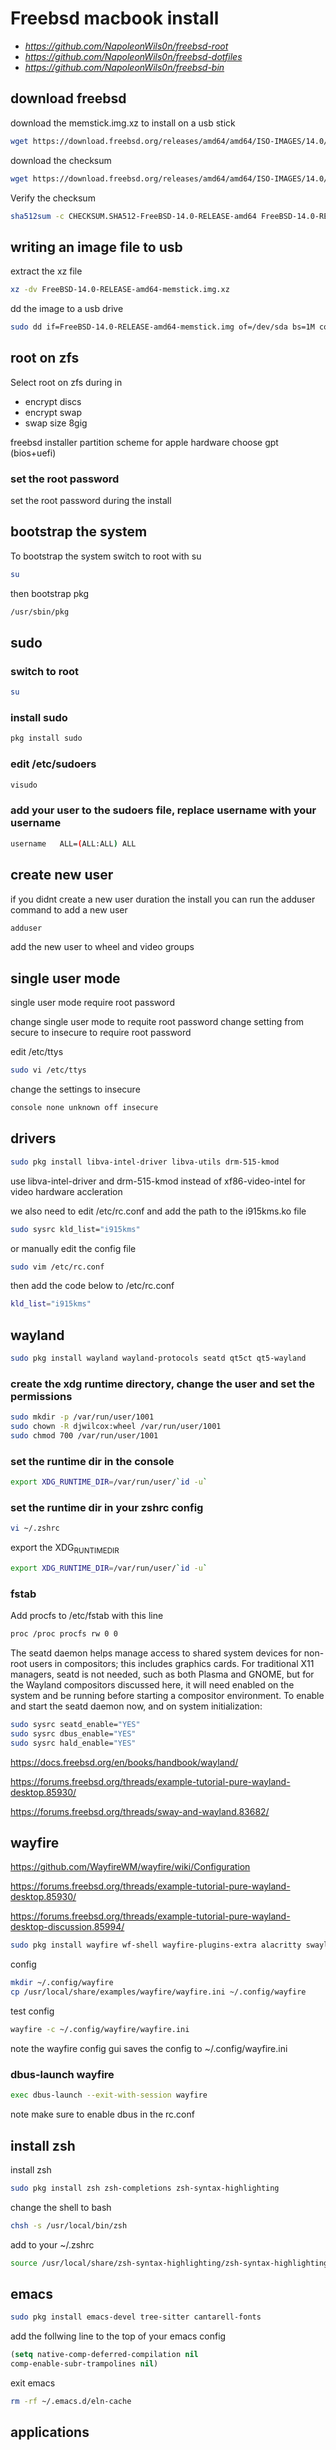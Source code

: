 #+STARTUP: content
#+OPTIONS: num:nil
#+OPTIONS: author:nil
* Freebsd macbook install

+ [[freebsd root dotfiles][https://github.com/NapoleonWils0n/freebsd-root]]
+ [[freebsd dotfiles][https://github.com/NapoleonWils0n/freebsd-dotfiles]]
+ [[freebsd home bin][https://github.com/NapoleonWils0n/freebsd-bin]]

** download freebsd 

download the memstick.img.xz to install on a usb stick

#+begin_src sh
wget https://download.freebsd.org/releases/amd64/amd64/ISO-IMAGES/14.0/FreeBSD-14.0-RELEASE-amd64-memstick.img.xz
#+end_src

download the checksum

#+begin_src sh
wget https://download.freebsd.org/releases/amd64/amd64/ISO-IMAGES/14.0/CHECKSUM.SHA512-FreeBSD-14.0-RELEASE-amd64
#+end_src

Verify the checksum 

#+begin_src sh
sha512sum -c CHECKSUM.SHA512-FreeBSD-14.0-RELEASE-amd64 FreeBSD-14.0-RELEASE-amd64-memstick.img.xz
#+end_src

** writing an image file to usb

extract the xz file

#+begin_src sh
xz -dv FreeBSD-14.0-RELEASE-amd64-memstick.img.xz
#+end_src

dd the image to a usb drive

#+begin_src sh
sudo dd if=FreeBSD-14.0-RELEASE-amd64-memstick.img of=/dev/sda bs=1M conv=sync
#+end_src

** root on zfs

Select root on zfs during in

+ encrypt discs
+ encrypt swap
+ swap size 8gig

freebsd installer partition scheme
for apple hardware choose gpt (bios+uefi)

*** set the root password

set the root password during the install

** bootstrap the system

To bootstrap the system switch to root with su

#+begin_src sh
su
#+end_src

then bootstrap pkg

#+BEGIN_SRC sh
/usr/sbin/pkg
#+END_SRC

** sudo
*** switch to root

#+begin_src sh
su
#+end_src

*** install sudo 

#+BEGIN_SRC sh
pkg install sudo
#+END_SRC

*** edit /etc/sudoers

#+BEGIN_SRC sh
visudo
#+END_SRC

*** add your user to the sudoers file, replace username with your username

#+BEGIN_SRC sh
username   ALL=(ALL:ALL) ALL
#+END_SRC

** create new user

if you didnt create a new user duration the install
you can run the adduser command to add a new user

#+BEGIN_SRC sh
adduser
#+END_SRC

add the new user to wheel and video groups

** single user mode

single user mode require root password

change single user mode to requite root password
change setting from secure to insecure to require root password

edit /etc/ttys

#+BEGIN_SRC sh
sudo vi /etc/ttys
#+END_SRC

change the settings to insecure

#+BEGIN_SRC sh
console none unknown off insecure
#+END_SRC

** drivers

#+BEGIN_SRC sh
sudo pkg install libva-intel-driver libva-utils drm-515-kmod 
#+END_SRC

use libva-intel-driver and drm-515-kmod instead of xf86-video-intel for video hardware accleration

we also need to edit /etc/rc.conf and add the path to the i915kms.ko file

#+begin_src sh
sudo sysrc kld_list="i915kms"
#+end_src

or manually edit the config file

#+BEGIN_SRC sh
sudo vim /etc/rc.conf
#+END_SRC

then add the code below to /etc/rc.conf

#+BEGIN_SRC sh
kld_list="i915kms"
#+END_SRC

** wayland

#+begin_src sh
sudo pkg install wayland wayland-protocols seatd qt5ct qt5-wayland 
#+end_src

*** create the xdg runtime directory, change the user and set the permissions

#+begin_src sh
sudo mkdir -p /var/run/user/1001
sudo chown -R djwilcox:wheel /var/run/user/1001
sudo chmod 700 /var/run/user/1001
#+end_src

*** set the runtime dir in the console

#+begin_src sh
export XDG_RUNTIME_DIR=/var/run/user/`id -u`
#+end_src

*** set the runtime dir in your zshrc config

#+begin_src sh
vi ~/.zshrc
#+end_src

export the XDG_RUNTIME_DIR

#+begin_src sh
export XDG_RUNTIME_DIR=/var/run/user/`id -u`
#+end_src

*** fstab

Add procfs to /etc/fstab with this line

#+begin_src sh
proc /proc procfs rw 0 0
#+end_src

The seatd daemon helps manage access to shared system devices for non-root users in compositors; this includes graphics cards. For traditional X11 managers, seatd is not needed, such as both Plasma and GNOME, but for the Wayland compositors discussed here, it will need enabled on the system and be running before starting a compositor environment. To enable and start the seatd daemon now, and on system initialization:

#+begin_src sh
sudo sysrc seatd_enable="YES"
sudo sysrc dbus_enable="YES"
sudo sysrc hald_enable="YES"
#+end_src

[[https://docs.freebsd.org/en/books/handbook/wayland/]]

[[https://forums.freebsd.org/threads/example-tutorial-pure-wayland-desktop.85930/]]

[[https://forums.freebsd.org/threads/sway-and-wayland.83682/]]

** wayfire

[[https://github.com/WayfireWM/wayfire/wiki/Configuration]]

[[https://forums.freebsd.org/threads/example-tutorial-pure-wayland-desktop.85930/]]

[[https://forums.freebsd.org/threads/example-tutorial-pure-wayland-desktop-discussion.85994/]]

#+begin_src sh
sudo pkg install wayfire wf-shell wayfire-plugins-extra alacritty swaylock-effects swayidle wlogout kanshi wcm
#+end_src

config

#+begin_src sh
mkdir ~/.config/wayfire
cp /usr/local/share/examples/wayfire/wayfire.ini ~/.config/wayfire
#+end_src

test config

#+begin_src sh
wayfire -c ~/.config/wayfire/wayfire.ini
#+end_src

note the wayfire config gui saves the config to ~/.config/wayfire.ini

*** dbus-launch wayfire

#+begin_src sh
exec dbus-launch --exit-with-session wayfire
#+end_src

note make sure to enable dbus in the rc.conf

** install zsh

install zsh

#+BEGIN_SRC sh
sudo pkg install zsh zsh-completions zsh-syntax-highlighting
#+END_SRC

change the shell to bash

#+BEGIN_SRC sh
chsh -s /usr/local/bin/zsh
#+END_SRC

add to your ~/.zshrc

#+begin_src sh
source /usr/local/share/zsh-syntax-highlighting/zsh-syntax-highlighting.zsh
#+end_src

** emacs

#+begin_src sh
sudo pkg install emacs-devel tree-sitter cantarell-fonts
#+end_src

add the follwing line to the top of your emacs config

#+begin_src emacs-lisp
(setq native-comp-deferred-compilation nil
comp-enable-subr-trampolines nil)
#+end_src

exit emacs

#+begin_src sh
rm -rf ~/.emacs.d/eln-cache
#+end_src

** applications

#+BEGIN_SRC sh
sudo pkg install abook adwaita-qt5 adwaita-qt6 apg aria2 aspell en-aspell bat dictd fd-find firacode firefox ffmpeg fzf git gstreamer1-plugins-opus hs-pandoc ImageMagick7 libnotify mpc mutt ncmpc noto-basic noto-emoji oath-toolkit obs-studio openvpn ripgrep ripgrep-all socat sox tmux ts translate-shell urlview w3m weechat wl-clipboard yt-dlp wget2 xkbcomp mpv 
#+END_SRC

enable dict

#+begin_src sh
sudo sysrc dictd_enable="YES"
#+end_src

** obs studio

#+begin_src sh
sudo pkg install obs-studio qt6-wayland
#+end_src

Only root can grant real-time priority to processes for now, using rtprio(1).
Upcoming FreeBSD releases will have a MAC policy with a realtime user group.

Memory locking has to be allowed in /etc/login.conf or ~/.login_conf. Set the
resource limit ":memorylocked=unlimited:" and don't forget to run

#+begin_src sh
vi ~/.login_conf
#+end_src

#+begin_src conf
me:\
  :charset=UTF-8:\
  :lang=en_GB.UTF-8:\
  :setenv=LC_COLLATE=C:\
  :memorylocked=unlimited:
#+end_src

#+begin_src sh
cap_mkdb ~/.login.conf
#+end_src

** qtt5

#+begin_src sh
export QT_QPA_PLATFORMTHEME=qt5ct
#+end_src

** mpd

#+begin_src sh
sudo pkg install musicpd
#+end_src

create the mpd playlists directory

#+begin_src sh
mkdir -p ~/.config/mpd/playlists
#+end_src

touch files

#+begin_src sh
touch ~/.config/mpd/{mpd.db,mpd.log,mpd.pid,mpdstate,sticker.sql,socket}
#+end_src

start mpd

#+begin_src sh
musicpd &
#+end_src

** audio
*** freebsd set default audio

view detected audio devices

#+BEGIN_SRC sh
cat /dev/sndstat
#+END_SRC

change to the first audio device

#+BEGIN_SRC sh
sudo sysctl hw.snd.default_unit=1
#+END_SRC

change to the second audio device

#+BEGIN_SRC sh
sudo sysctl hw.snd.default_unit=2
#+END_SRC

**** freebsd bit perfect audio 

list audio devices

#+BEGIN_SRC sh
cat /dev/sndstat
#+END_SRC

set values at boot

#+BEGIN_SRC sh
sudo vim /etc/sysctl.conf
#+END_SRC

edit /etc/sysctl.conf

replace dev.pcm.2 with the number of your audio device

#+BEGIN_SRC sh
dev.pcm.2.play.vchans=0
dev.pcm.2.bitperfect=1
#+END_SRC

+ regular audio

#+BEGIN_SRC sh
sudo sysctl dev.pcm.2.bitperfect=0
#+END_SRC

+ bit perfect

#+BEGIN_SRC sh
sudo sysctl dev.pcm.2.bitperfect=1
#+END_SRC

+ show volume

#+BEGIN_SRC sh
mixer
#+END_SRC

***** set vol to 100

#+begin_src sh
mixer vol.volume=100:100
#+end_src

***** set pcm to 100

#+begin_src sh
mixer pcm.volume=100:100
#+end_src

***** set rec to 100

#+begin_src sh
mixer rec.volume=100:100
#+end_src

***** set monitor to 100

#+begin_src sh
mixer monitor.volume=100:100
#+end_src

***** mute

#+begin_src sh
mixer vol.mute=1
#+end_src

***** unmute

#+begin_src sh
mixer vol.mute=0
#+end_src

** beadm install

#+BEGIN_SRC sh
pkg install beadm
#+END_SRC

See which boot environments you have.

#+BEGIN_SRC sh
beadm list
#+END_SRC

The only boot environment is named default. Under active, N means the environment is active now.  
An R means the environment will be active on reboot.

check the current version of freebsd with uname

#+BEGIN_SRC sh
uname -s
#+END_SRC

check for an update

#+BEGIN_SRC sh
freebsd-update fetch
#+END_SRC

The updates have been downloaded but still haven’t been installed.  
I will prepare a boot environment just in case after installing them something breaks

*** create new boot environment

I need to upgrade this host to the latest version of FreeBSD 12.0, p3.  
This is where we need a new boot environment. I’ll name it after the release.

run the beadm commands as root

#+BEGIN_SRC sh
beadm create 12.0-p3
#+END_SRC

list the boot environments

#+BEGIN_SRC sh
beadm list
#+END_SRC

Activate the new boot environment.

#+BEGIN_SRC sh
beadm activate 12.0-p3
#+END_SRC

list the boot environments

#+BEGIN_SRC sh
beadm list
#+END_SRC

While the default environment has an N, indicating it’s active now,
the 12.0-p3 environment has an R, so it will be active after a reboot.

Reboot. After the reboot, you’ll see the new environment is running.

**** install updates in new boot environment

install update in new boot environment

#+BEGIN_SRC sh
freebsd-update install
#+END_SRC

reboot and run freebsd-update install again

#+BEGIN_SRC sh
freebsd-update install
#+END_SRC

check for package updates

#+BEGIN_SRC sh
pkg update
pkg upgrade
#+END_SRC

create a zfs snapshot

#+BEGIN_SRC sh
zfs snapshot -r zroot@12.0-p3
#+END_SRC

** unbound dns server

Select local_unbound during freebsd setup
or install the unbound package

+ switch to root using sudo 

#+BEGIN_SRC sh
sudo su
#+END_SRC

+ or doas

#+BEGIN_SRC sh
doas su
#+END_SRC

install unbound dns server

#+BEGIN_SRC sh
pkg install unbound
#+END_SRC

enable unbound to start at boot 
if you enable unbound during the freebsd the service is called local_unbound

We can use the sysrc command to enable the service in /etc/rc.conf

#+BEGIN_SRC sh
sysrc local_unbound_enable="YES"
#+END_SRC

or if you install unbound pkg or port the service with be called unbound

#+BEGIN_SRC sh
sysrc unbound_enable="YES"
#+END_SRC

You can also edit the /etc/rc.conf as root to enable unbound

#+BEGIN_SRC sh
vi /etc/rc.conf
#+END_SRC

which should look like the following for the local_unbound pkg

#+BEGIN_SRC sh
local_unbound_enable="YES"
#+END_SRC

*** ca_root_nss install

Install the ca_root_nss package which contains the trusted internet root CA servers
This is used by unbound to create the root.key file which is auto trusted

#+BEGIN_SRC sh
pkg install ca_root_nss
#+END_SRC

*** unbound config

dnscrypt needs - do-not-query-localhost: no
in the custom.conf file in order to work

**** unbound custom.conf

Create a custom.conf configuration file for unbound
switch to root and then create custom.conf

#+BEGIN_SRC sh
vi /etc/unbound/conf.d/custom.conf
#+END_SRC

#+BEGIN_SRC sh
server:
	include: "/var/unbound/unbound_ad_servers"
# include: "/etc/unbound/unbound_outgoing_interface"
	verbosity: 1
	access-control: 0.0.0.0/0 refuse
	access-control: 127.0.0.0/8 allow
	access-control: ::0/0 refuse
	access-control: ::1 allow
	access-control: ::ffff:127.0.0.1 allow
	
	# enable to not answer id.server and hostname.bind queries.
	hide-identity: yes
	hide-version: yes
	harden-glue: yes
	harden-dnssec-stripped: yes
	
        # dont query localhost needed for dnscrypt-proxy
        do-not-query-localhost: no
# remote-control:
#	control-enable: no
#+END_SRC

**** unbound forward.conf

edit the unbound forward.conf file as root

#+BEGIN_SRC sh
vi /etc/unbound/forward.conf
#+END_SRC

replace the contents of the file with the code below
this will use dnscrypt as the forwarder

#+BEGIN_SRC sh
forward-zone:
	name: "."
	forward-addr: 127.0.0.1@5353
#+END_SRC

**** unbound adblocking

Convert the Yoyo.org anti-ad server listing
into an unbound dns spoof redirection list.

#+BEGIN_SRC sh
wget -q -O- --header\="Accept-Encoding: gzip" 'http://pgl.yoyo.org/adservers/serverlist.php?hostformat=hosts&mimetype=plaintext' | \
gunzip | \
awk '/^127\./{
        print "local-zone: \"" $2 "\" redirect"
        print "local-data: \"" $2 " A 127.0.0.1\""
}' > unbound_ad_servers
#+END_SRC

Copy unbound_ad_servers file to /etc/unbound as root

#+BEGIN_SRC sh
cp unbound_ad_servers /etc/unbound
#+END_SRC

chown the unbound_ad_servers file as root

#+BEGIN_SRC sh
chown root:unbound /etc/unbound/unbound_ad_servers
#+END_SRC

edit the unbound custom.conf file as root

#+BEGIN_SRC sh
vi /etc/unbound/conf.d/custom.conf
#+END_SRC

add an include statement to add the unbound_ad_servers to the config file

#+BEGIN_SRC sh
server:
	include: "/var/unbound/unbound_ad_servers"
# include: "/etc/unbound/unbound_outgoing_interface"
	verbosity: 1
	access-control: 0.0.0.0/0 refuse
	access-control: 127.0.0.0/8 allow
	access-control: ::0/0 refuse
	access-control: ::1 allow
	access-control: ::ffff:127.0.0.1 allow
	
	# enable to not answer id.server and hostname.bind queries.
	hide-identity: yes
	hide-version: yes
	harden-glue: yes
	harden-dnssec-stripped: yes
	
        # dont query localhost needed for dnscrypt-proxy
        do-not-query-localhost: no
# remote-control:
#	control-enable: no
#+END_SRC

** dnscrypt-proxy2
*** dnscrypt-proxy2 install

dnscrypt-proxy2 and dns over https 

install dnscrypt-proxy as root

#+BEGIN_SRC sh
pkg install dnscrypt-proxy2
#+END_SRC

*** dnscrypt config
**** dnscrypt-proxy.toml

edit the dnscrypt-proxy.toml as root

#+BEGIN_SRC sh
vi /usr/local/etc/dnscrypt-proxy/dnscrypt-proxy.toml
#+END_SRC

+ iPv6 blocking

If you don't have IPv6 connectivity, most applications will keep sending DNS queries to resolve IPv6 IP addresses no matter what.

In this scenario, dnscrypt-proxy can immediately respond "there are no IPv6 addresses" instead of sending queries to upstream DNS servers, and waiting for useless responses.

In order to do so, change:

#+BEGIN_SRC sh
block_ipv6 = false
#+END_SRC

to:

#+BEGIN_SRC sh
block_ipv6 = true
#+END_SRC

You may also want to avoid probing resolvers that are only accessible using IPv6:

#+BEGIN_SRC sh
ipv6_servers = false
#+END_SRC

+ choose a server

#+BEGIN_SRC sh
server_names = ['google']
#+END_SRC

+ require_dnssec
  
#+BEGIN_SRC sh
require_dnssec = true
#+END_SRC

+ dnscrypt-proxy.toml file
  
The complete dnscrypt-proxy.toml file should look like this

#+BEGIN_SRC sh
server_names = ['google']
listen_addresses = ['127.0.0.1:5353']
max_clients = 250
ipv4_servers = true
ipv6_servers = false
dnscrypt_servers = true
doh_servers = true
require_dnssec = true
require_nolog = true
require_nofilter = true
force_tcp = false
timeout = 2500
keepalive = 30
cert_refresh_delay = 240
fallback_resolver = '9.9.9.9:53'
ignore_system_dns = false
netprobe_timeout = 60
log_files_max_size = 10
log_files_max_age = 7
log_files_max_backups = 1
block_ipv6 = true
cache = true
cache_size = 512
cache_min_ttl = 600
cache_max_ttl = 86400
cache_neg_min_ttl = 60
cache_neg_max_ttl = 600
[query_log]
  format = 'tsv'
[nx_log]
  format = 'tsv'
[blacklist]
[ip_blacklist]
[whitelist]
[schedules]
[sources]
  [sources.'public-resolvers']
  urls = ['https://raw.githubusercontent.com/DNSCrypt/dnscrypt-resolvers/master/v2/public-resolvers.md', 'https://download.dnscrypt.info/resolvers-list/v2/public-resolvers.md']
  cache_file = 'public-resolvers.md'
  minisign_key = 'RWQf6LRCGA9i53mlYecO4IzT51TGPpvWucNSCh1CBM0QTaLn73Y7GFO3'
  refresh_delay = 72
  prefix = ''
[static]

#+END_SRC

*** rc.conf

use the sysrc command as root to add commands to /etc/rc.conf

#+BEGIN_SRC sh
sudo sysrc dnscrypt_proxy_enable="YES"
sudo sysrc dnscrypt_proxy_pidfile="/var/run/dnscrypt-proxy.pid"
sudo sysrc dnscrypt_proxy_logfile="/var/log/dnscrypt-proxy.log"
#+END_SRC

we also need to enable unbound in the /etc/rc.conf

#+BEGIN_SRC sh
# unbound dns
local_unbound_enable="YES"
# dnscrypt
dnscrypt_proxy_enable="YES"
dnscrypt_proxy_pidfile="/var/run/dnscrypt-proxy.pid"
dnscrypt_proxy_logfile="/var/log/dnscrypt-proxy.log"
#+END_SRC

*** resolv.conf

Stop unbound dns server and take down interfaces before editing resolv.conf

#+BEGIN_SRC sh
doas service local_unbound stop
doas ifconfig bge0 down
doas vim /etc/resolv.conf
doas service local_unbound start
doas ifconfig bge0 up
#+END_SRC

edit /etc/resolv.conf

#+BEGIN_SRC sh
# Generated by resolvconf
search localdomain
nameserver 127.0.0.1
options edns0
#+END_SRC

avoid overwriting /etc/resolv.conf
edit /etc/dhclient-enter-hooks as root

#+BEGIN_SRC sh
vi /etc/dhclient-enter-hooks
#+END_SRC

add the following to /etc/dhclient-enter-hooks

#+BEGIN_SRC sh
add_new_resolv_conf() {
  # We don't want /etc/resolv.conf changed
  # So this is an empty function
  return 0
}
#+END_SRC

protect your /etc/resolv.conf from being modified by setting the immutable (write-protection) attribute as root

#+BEGIN_SRC sh
chattr +i /etc/resolv.conf
#+END_SRC

** dnscrypt check

check dnscrypt-proxy can resolve a domain

#+BEGIN_SRC sh
dnscrypt-proxy -resolve google.com
#+END_SRC

+ website to test dnsec is working

[[https://dnssec.vs.uni-due.de/][dnsec test]]

** zfs home datasets
*** boot into single user mode

at the boot screen press 2 to boot into single user mode

enter the root password at the prompt

*** mount home directory

we need to mount /root as read write  
we do this by setting readonly to off

#+BEGIN_SRC sh
zfs set readonly=off zroot
#+END_SRC

mount our home directory

#+begin_src sh
zfs mount -a
#+end_src

*** move your home directory

we need to move our home directory because when we create the home username dataset
it will be mounted over our current home directory

change directory into the home directory

#+begin_src sh
cd /home
#+end_src

list the directories in home

#+begin_src sh
ls
#+end_src

you should now see your home directory
move your home directory to a new name like username-bak

#+begin_src sh
mv djwilcox djwilcox-bak
#+end_src

*** create the zfs datasets

list datasets

#+begin_src sh
zfs list
#+end_src

create the main dataset under zpool

#+BEGIN_SRC sh
zfs create zroot/home/djwilcox
zfs create zroot/home/djwilcox/desktop
zfs create zroot/home/djwilcox/documents
zfs create zroot/home/djwilcox/downloads
zfs create zroot/home/djwilcox/git
zfs create zroot/home/djwilcox/music
zfs create zroot/home/djwilcox/pictures
zfs create zroot/home/djwilcox/video
zfs create zroot/home/djwilcox/torrents
#+END_SRC

*** copy directories to zfs datasets

check the zfs dataset is mounted

#+begin_src sh
mount
#+end_src

copy files to the dataset before setting the mount point and mounting the dataset

#+BEGIN_SRC sh
cp -Rpv /home/djwilcox-bak/ /home/djwilcox
cp -Rpv /home/djwilcox-bak/documents/ /zroot/home/documents
cp -Rpv /home/djwilcox-bak/downloads/ /zroot/home/downloads
cp -Rpv /home/djwilcox-bak/git/ /zroot/home/git
cp -Rpv /home/djwilcox-bak/music/ /zroot/home/music
cp -Rpv /home/djwilcox-bak/pictures/ /zroot/home/pictures
cp -Rpv /home/djwilcox-bak/video/ /zroot/home/video
cp -Rpv /home/djwilcox-bak/torrents/ /zroot/home/torrents
#+END_SRC

we use the -r option for recursive copy  
and the -p option to keep the permissions of the files and directorys  
and the -v option for verbose

we use ~/documents/ to copy the contents of the documents directory  
note the slash at the end of the docuemnts path

*** change mount point permisions

change the permission on the mountpoint if needed

#+BEGIN_SRC sh
chown -R djwilcox:djwilcox /home/djwilcox/desktop
chown -R djwilcox:djwilcox /home/djwilcox/documents
chown -R djwilcox:djwilcox /home/djwilcox/downloads
chown -R djwilcox:djwilcox /home/djwilcox/git
chown -R djwilcox:djwilcox /home/djwilcox/music
chown -R djwilcox:djwilcox /home/djwilcox/pictures
chown -R djwilcox:djwilcox /home/djwilcox/torrents
chown -R djwilcox:djwilcox /home/djwilcox/video
#+END_SRC

+ chmod the permissions to 700

#+BEGIN_SRC sh
chmod 700 /home/djwilcox/desktop
chmod 700 /home/djwilcox/documents
chmod 700 /home/djwilcox/downloads
chmod 700 /home/djwilcox/git
chmod 700 /home/djwilcox/music
chmod 700 /home/djwilcox/pictures
chmod 700 /home/djwilcox/torrents
chmod 700 /home/djwilcox/video
#+END_SRC

*** exit single user mode

exit single user by typing exit

login into your user account and check everything work
then you can delete the back of your home directory in /home

** ssh-agent and ssh-add

start the ssh-agent

#+begin_src sh
eval $(ssh-agent)
#+end_src

run ssh-add and enter the password for your ssh key

#+begin_src sh
ssh-add
#+end_src

** gpg

#+begin_src sh
vi ~/.gnupg/gpg-agent.conf
#+end_src

add the following code

#+begin_src conf
pinentry-program /usr/local/bin/pinentry-curses
default-cache-ttl 36000
max-cache-ttl 36000
#+end_src

** ports

To download a compressed snapshot of the Ports Collection into /var/db/portsnap:

#+BEGIN_SRC sh
# portsnap fetch
#+END_SRC

2 When running Portsnap for the first time, extract the snapshot into /usr/ports:

#+BEGIN_SRC sh
# portsnap extract
#+END_SRC

3 After the first use of Portsnap has been completed as shown above, /usr/ports can be updated as needed by running:

#+BEGIN_SRC sh
# portsnap fetch update
#+END_SRC

** bluetooth freebsd stop

#+BEGIN_SRC sh
sudo service bluetooth onestop ubt0
#+END_SRC

** mount drives devfs rules
	
add user to operator group

#+begin_src sh
sudo pw groupmod operator -m djwilcox
#+end_src

Edit /etc/devfs.rules to allow the operator group to be able to read and write the device:

#+begin_src sh
sudo vi /etc/devfs.rules
#+end_src

/etc/devfs.rules


#+begin_src sh
[localrules=5]
add path 'da*' mode 0660 group operator
#+end_src

Then edit /etc/rc.conf to enable the devfs.rules(5) ruleset:

#+begin_src sh
sudo vi /etc/rc.conf
#+end_src

#+begin_src sh
devfs_system_ruleset="localrules"
#+end_src

or use sysrc instead

#+begin_src sh
sudo sysrc devfs_system_ruleset="localrules"
#+end_src

Next allow regular user to mount file system:

#+begin_src sh
sudo vi /etc/sysctl.conf
#+end_src

#+begin_src sh
vfs.usermount=1
#+end_src

Also execute sysctl to make the update available now:

#+begin_src sh
sudo sysctl vfs.usermount=1
#+end_src

vfs.usermount: 0 -> 1

Create a directory which a regular use can mount to:

#+begin_src sh
sudo mkdir -p /mnt/usb
#+end_src

change the permission so your user own the directory with chown
replace username with your username

#+begin_src sh
sudo chown username:username /mnt/usb
#+end_src

** ext2fs

enable ext2fs with sysrc

#+begin_src sh
sudo sysrc kld_list="ext2fs"
#+end_src

or edit your /etc/rc.conf manually

#+begin_src sh
sudo vi /etc/rc.conf
#+end_src

enable ext2fs by adding the following code to your rc.conf

#+begin_src conf
kld_list="ext2fs"
#+end_src

To load as a kernel loadable module:

#+begin_src sh
sudo kldload ext2fs
#+end_src

To mount a ext2fs volume located on /dev/ada1s1:

#+begin_src sh
mount -t ext2fs /dev/ada1s1 /mnt/usb
#+end_src

** gpg
To export your secret keys, use:

#+begin_src sh
gpg --export-secret-key -a > secret.key
#+end_src

and to import them again:

#+begin_src sh
gpg --import secret.key
#+end_src

** chromium widevine

[[https://forums.freebsd.org/threads/watching-spotify-and-listening-to-netflix-in-2023.90695/#post-626065]]

#+begin_src sh
% sudo pkg install chromium # 117.0.5938.149_2 or higher

% sudo pkg install foreign-cdm
% sudo sysrc linux_enable="YES"
% sudo service linux start

% git clone --depth 1 https://github.com/freebsd/freebsd-ports
% cd freebsd-ports/www/linux-widevine-cdm
% make
% sudo make install
#+end_src

** shutdown

shutdown and reboot

#+begin_src sh
sudo shutdown -r now
#+end_src

shutdown and dont reboot

#+begin_src sh
sudo shutdown -p now
#+end_src
